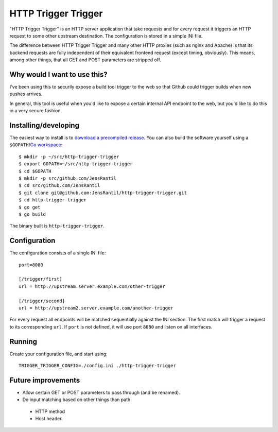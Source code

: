 ====================
HTTP Trigger Trigger
====================

"HTTP Trigger Trigger" is an HTTP server application that take requests
and for every request it triggers an HTTP request to some other
upstream destination. The configuration is stored in a simple INI file.

The difference between HTTP Trigger Trigger and many other HTTP proxies
(such as nginx and Apache) is that its backend requests are fully
independent of their equivalent frontend request (except timing,
obviously). This means, among other things, that all GET and POST
parameters are stripped off.

Why would I want to use this?
-----------------------------
I've been using this to securily expose a build tool trigger to the web
so that Github could trigger builds when new pushes arrives.

In general, this tool is useful when you'd like to expose a certain
internal API endpoint to the web, but you'd like to do this in a very
secure fashion.

Installing/developing
----------
The easiest way to install is to `download a precompiled release`_. You
can also build the software yourself using a ``$GOPATH``/`Go
workspace`_::

    $ mkdir -p ~/src/http-trigger-trigger
    $ export GOPATH=~/src/http-trigger-trigger
    $ cd $GOPATH
    $ mkdir -p src/github.com/JensRantil
    $ cd src/github.com/JensRantil
    $ git clone git@github.com:JensRantil/http-trigger-trigger.git
    $ cd http-trigger-trigger
    $ go get
    $ go build

The binary built is ``http-trigger-trigger``.

.. _download a precompiled release: https://github.com/JensRantil/http-trigger-trigger/releases
.. _Go workspace: http://golang.org/doc/code.html

Configuration
-------------
The configuration consists of a single INI file::

    port=8080

    [/trigger/first]
    url = http://upstream.server.example.com/other-trigger

    [/trigger/second]
    url = http://upstream2.server.example.com/another-trigger

For every request all endpoints will be matched sequentially against the
INI section. The first match will trigger a request to its corresponding
``url``. If ``port`` is not defined, it will use port ``8080`` and
listen on all interfaces.

Running
-------
Create your configuration file, and start using::

    TRIGGER_TRIGGER_CONFIG=./config.ini ./http-trigger-trigger

Future improvements
-------------------
* Allow certain GET or POST parameters to pass through (and be renamed).
* Do input matching based on other things than path:
 * HTTP method
 * Host header.

